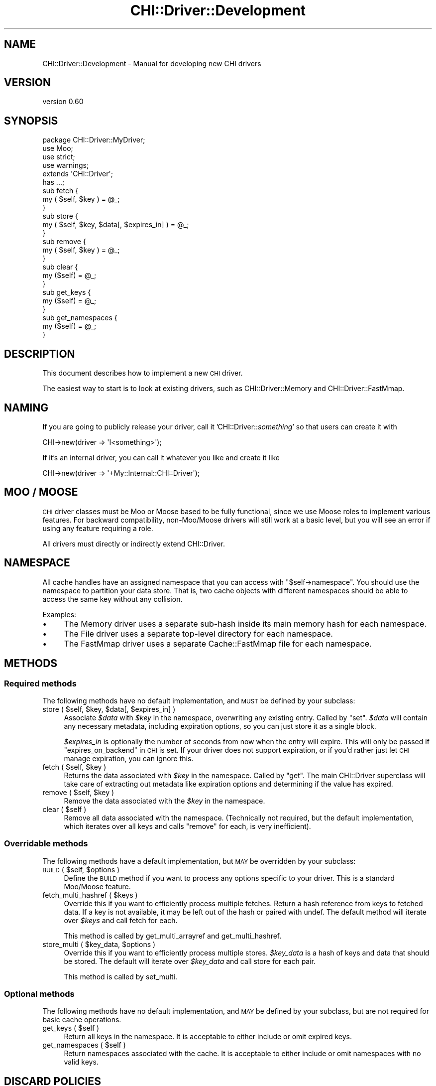 .\" Automatically generated by Pod::Man 4.14 (Pod::Simple 3.40)
.\"
.\" Standard preamble:
.\" ========================================================================
.de Sp \" Vertical space (when we can't use .PP)
.if t .sp .5v
.if n .sp
..
.de Vb \" Begin verbatim text
.ft CW
.nf
.ne \\$1
..
.de Ve \" End verbatim text
.ft R
.fi
..
.\" Set up some character translations and predefined strings.  \*(-- will
.\" give an unbreakable dash, \*(PI will give pi, \*(L" will give a left
.\" double quote, and \*(R" will give a right double quote.  \*(C+ will
.\" give a nicer C++.  Capital omega is used to do unbreakable dashes and
.\" therefore won't be available.  \*(C` and \*(C' expand to `' in nroff,
.\" nothing in troff, for use with C<>.
.tr \(*W-
.ds C+ C\v'-.1v'\h'-1p'\s-2+\h'-1p'+\s0\v'.1v'\h'-1p'
.ie n \{\
.    ds -- \(*W-
.    ds PI pi
.    if (\n(.H=4u)&(1m=24u) .ds -- \(*W\h'-12u'\(*W\h'-12u'-\" diablo 10 pitch
.    if (\n(.H=4u)&(1m=20u) .ds -- \(*W\h'-12u'\(*W\h'-8u'-\"  diablo 12 pitch
.    ds L" ""
.    ds R" ""
.    ds C` ""
.    ds C' ""
'br\}
.el\{\
.    ds -- \|\(em\|
.    ds PI \(*p
.    ds L" ``
.    ds R" ''
.    ds C`
.    ds C'
'br\}
.\"
.\" Escape single quotes in literal strings from groff's Unicode transform.
.ie \n(.g .ds Aq \(aq
.el       .ds Aq '
.\"
.\" If the F register is >0, we'll generate index entries on stderr for
.\" titles (.TH), headers (.SH), subsections (.SS), items (.Ip), and index
.\" entries marked with X<> in POD.  Of course, you'll have to process the
.\" output yourself in some meaningful fashion.
.\"
.\" Avoid warning from groff about undefined register 'F'.
.de IX
..
.nr rF 0
.if \n(.g .if rF .nr rF 1
.if (\n(rF:(\n(.g==0)) \{\
.    if \nF \{\
.        de IX
.        tm Index:\\$1\t\\n%\t"\\$2"
..
.        if !\nF==2 \{\
.            nr % 0
.            nr F 2
.        \}
.    \}
.\}
.rr rF
.\" ========================================================================
.\"
.IX Title "CHI::Driver::Development 3"
.TH CHI::Driver::Development 3 "2015-06-07" "perl v5.32.0" "User Contributed Perl Documentation"
.\" For nroff, turn off justification.  Always turn off hyphenation; it makes
.\" way too many mistakes in technical documents.
.if n .ad l
.nh
.SH "NAME"
CHI::Driver::Development \- Manual for developing new CHI drivers
.SH "VERSION"
.IX Header "VERSION"
version 0.60
.SH "SYNOPSIS"
.IX Header "SYNOPSIS"
.Vb 4
\&    package CHI::Driver::MyDriver;
\&    use Moo;
\&    use strict;
\&    use warnings;
\&
\&    extends \*(AqCHI::Driver\*(Aq;
\&
\&    has ...;
\&
\&    sub fetch {
\&        my ( $self, $key ) = @_;
\&
\&    }
\&
\&    sub store {
\&        my ( $self, $key, $data[, $expires_in] ) = @_;
\&
\&    }
\&
\&    sub remove {
\&        my ( $self, $key ) = @_;
\&
\&    }
\&
\&    sub clear {
\&        my ($self) = @_;
\&
\&    }
\&
\&    sub get_keys {
\&        my ($self) = @_;
\&
\&    }
\&
\&    sub get_namespaces {
\&        my ($self) = @_;
\&
\&    }
.Ve
.SH "DESCRIPTION"
.IX Header "DESCRIPTION"
This document describes how to implement a new \s-1CHI\s0 driver.
.PP
The easiest way to start is to look at existing drivers, such as
CHI::Driver::Memory and
CHI::Driver::FastMmap.
.SH "NAMING"
.IX Header "NAMING"
If you are going to publicly release your driver, call it
\&'CHI::Driver::\fIsomething\fR' so that users can create it with
.PP
.Vb 1
\&    CHI\->new(driver => \*(AqI<something>\*(Aq);
.Ve
.PP
If it's an internal driver, you can call it whatever you like and create it
like
.PP
.Vb 1
\&    CHI\->new(driver => \*(Aq+My::Internal::CHI::Driver\*(Aq);
.Ve
.SH "MOO / MOOSE"
.IX Header "MOO / MOOSE"
\&\s-1CHI\s0 driver classes must be Moo or Moose based to be fully
functional, since we use Moose roles to implement various features. For
backward compatibility, non\-Moo/Moose drivers will still work at a basic level,
but you will see an error if using any feature requiring a role.
.PP
All drivers must directly or indirectly extend CHI::Driver.
.SH "NAMESPACE"
.IX Header "NAMESPACE"
All cache handles have an assigned namespace that you can access with
\&\f(CW\*(C`$self\->namespace\*(C'\fR. You should use the namespace to partition your data
store. That is, two cache objects with different namespaces should be able to
access the same key without any collision.
.PP
Examples:
.IP "\(bu" 4
The Memory driver uses a separate sub-hash inside its main memory hash for each
namespace.
.IP "\(bu" 4
The File driver uses a separate top-level directory for each namespace.
.IP "\(bu" 4
The FastMmap driver uses a separate Cache::FastMmap file for each namespace.
.SH "METHODS"
.IX Header "METHODS"
.SS "Required methods"
.IX Subsection "Required methods"
The following methods have no default implementation, and \s-1MUST\s0 be defined by
your subclass:
.ie n .IP "store ( $self, $key, $data[, $expires_in] )" 4
.el .IP "store ( \f(CW$self\fR, \f(CW$key\fR, \f(CW$data\fR[, \f(CW$expires_in\fR] )" 4
.IX Item "store ( $self, $key, $data[, $expires_in] )"
Associate \fI\f(CI$data\fI\fR with \fI\f(CI$key\fI\fR in the namespace, overwriting any existing
entry.  Called by \*(L"set\*(R". \fI\f(CI$data\fI\fR will contain any necessary metadata,
including expiration options, so you can just store it as a single block.
.Sp
\&\fI\f(CI$expires_in\fI\fR is optionally the number of seconds from now when the entry will
expire. This will only be passed if \*(L"expires_on_backend\*(R" in \s-1CHI\s0 is set. If your
driver does not support expiration, or if you'd rather just let \s-1CHI\s0 manage
expiration, you can ignore this.
.ie n .IP "fetch ( $self, $key )" 4
.el .IP "fetch ( \f(CW$self\fR, \f(CW$key\fR )" 4
.IX Item "fetch ( $self, $key )"
Returns the data associated with \fI\f(CI$key\fI\fR in the namespace. Called by \*(L"get\*(R".
The main CHI::Driver superclass will take care of extracting out metadata like
expiration options and determining if the value has expired.
.ie n .IP "remove ( $self, $key )" 4
.el .IP "remove ( \f(CW$self\fR, \f(CW$key\fR )" 4
.IX Item "remove ( $self, $key )"
Remove the data associated with the \fI\f(CI$key\fI\fR in the namespace.
.ie n .IP "clear ( $self )" 4
.el .IP "clear ( \f(CW$self\fR )" 4
.IX Item "clear ( $self )"
Remove all data associated with the namespace. (Technically not required, but
the default implementation, which iterates over all keys and calls \*(L"remove\*(R"
for each, is very inefficient).
.SS "Overridable methods"
.IX Subsection "Overridable methods"
The following methods have a default implementation, but \s-1MAY\s0 be overridden by
your subclass:
.ie n .IP "\s-1BUILD\s0 ( $self, $options )" 4
.el .IP "\s-1BUILD\s0 ( \f(CW$self\fR, \f(CW$options\fR )" 4
.IX Item "BUILD ( $self, $options )"
Define the \s-1BUILD\s0 method if you want to process any options specific to your
driver.  This is a standard Moo/Moose feature.
.ie n .IP "fetch_multi_hashref ( $keys )" 4
.el .IP "fetch_multi_hashref ( \f(CW$keys\fR )" 4
.IX Item "fetch_multi_hashref ( $keys )"
Override this if you want to efficiently process multiple fetches. Return a
hash reference from keys to fetched data. If a key is not available, it may be
left out of the hash or paired with undef. The default method will iterate over
\&\fI\f(CI$keys\fI\fR and call fetch for each.
.Sp
This method is called by get_multi_arrayref and get_multi_hashref.
.ie n .IP "store_multi ( $key_data, $options )" 4
.el .IP "store_multi ( \f(CW$key_data\fR, \f(CW$options\fR )" 4
.IX Item "store_multi ( $key_data, $options )"
Override this if you want to efficiently process multiple stores. \fI\f(CI$key_data\fI\fR
is a hash of keys and data that should be stored. The default will iterate over
\&\fI\f(CI$key_data\fI\fR and call store for each pair.
.Sp
This method is called by set_multi.
.SS "Optional methods"
.IX Subsection "Optional methods"
The following methods have no default implementation, and \s-1MAY\s0 be defined by
your subclass, but are not required for basic cache operations.
.ie n .IP "get_keys ( $self )" 4
.el .IP "get_keys ( \f(CW$self\fR )" 4
.IX Item "get_keys ( $self )"
Return all keys in the namespace. It is acceptable to either include or omit
expired keys.
.ie n .IP "get_namespaces ( $self )" 4
.el .IP "get_namespaces ( \f(CW$self\fR )" 4
.IX Item "get_namespaces ( $self )"
Return namespaces associated with the cache. It is acceptable to either include
or omit namespaces with no valid keys.
.SH "DISCARD POLICIES"
.IX Header "DISCARD POLICIES"
You can create new discard policies for size aware
caches, to choose items to discard when the cache gets full. For example, the
Memory driver implements an \s-1LRU\s0 policy.
.PP
To implement a discard policy \fIfoo\fR, define a subroutine
\&\fIdiscard_policy_foo\fR, which takes a driver object and returns a closure that
returns one key each time it is called. The closure should maintain state so
that each key is only returned once.
.PP
For example, here's the Memory driver's \s-1LRU\s0 implementation. It utilizes a hash
containing the last used time for each key.
.PP
.Vb 2
\&   sub discard_policy_lru {
\&       my ($self) = @_;
\&   
\&       my $last_used_time = $self\->{metadata_for_namespace}\->{last_used_time};
\&       my @keys_in_lru_order =
\&         sort { $last_used_time\->{$a} <=> $last_used_time\->{$b} } $self\->get_keys;
\&       return sub {
\&           shift(@keys_in_lru_order);
\&       };
\&   }
.Ve
.PP
You can set the default discard policy for your driver by overriding
default_discard_policy; otherwise the default is 'arbitrary'.
.PP
.Vb 1
\&   sub default_discard_policy { \*(Aqlru\*(Aq }
.Ve
.SH "TESTING"
.IX Header "TESTING"
\&\s-1CHI\s0 has a standard set of unit tests that should be used to ensure your driver
is fully implementing the \s-1CHI API.\s0
.PP
To use \s-1CHI\s0's tests (replacing \fIMyDriver\fR with the name of your driver):
.IP "\(bu" 4
Install Test::Class and add it to the build dependencies for your
distribution.
.IP "\(bu" 4
Add a module called \fICHI::Driver::MyDriver::t::CHIDriverTests\fR to your
distribution containing:
.Sp
.Vb 5
\&    package CHI::Driver::MyDriver::t::CHIDriverTests;
\&    use strict;
\&    use warnings;
\&    use CHI::Test;
\&    use base qw(CHI::t::Driver);
\&
\&    sub testing_driver_class { \*(AqCHI::Driver::MyDriver\*(Aq }
\&
\&    sub new_cache_options {
\&        my $self = shift;
\&
\&        return (
\&            $self\->SUPER::new_cache_options(),
\&
\&            # Any necessary CHI\->new parameters for your test driver
\&        );
\&    }
\&
\&    1;
.Ve
.IP "\(bu" 4
Add a test script called \fIt/CHI\-driver\-tests.t\fR to your distribution
containing:
.Sp
.Vb 5
\&    #!perl \-w
\&    use strict;
\&    use warnings;
\&    use CHI::Driver::MyDriver::t::CHIDriverTests;
\&    CHI::Driver::MyDriver::t::CHIDriverTests\->runtests;
.Ve
.IP "\(bu" 4
You may need to override other methods in
\&\fICHI::Driver::MyDriver::t::CHIDriverTests\fR, e.g. to skip tests that do not
apply to your driver. See CHI::t::Driver::Memory and CHI::t::Driver::File in
this distribution for examples.
.SS "Test cleanup"
.IX Subsection "Test cleanup"
You are responsible for cleaning up your datastore after tests are done. The
easiest way to do this is to place your datastore wholly inside a temporary
directory, or use a guard to remove it at process end.
.PP
For example, the File, FastMmap,
and \s-1DBI\s0 tests place all data inside a tempdir that is
automatically cleaned up at process end.
.SH "SEE ALSO"
.IX Header "SEE ALSO"
\&\s-1CHI\s0
.SH "AUTHOR"
.IX Header "AUTHOR"
Jonathan Swartz <swartz@pobox.com>
.SH "COPYRIGHT AND LICENSE"
.IX Header "COPYRIGHT AND LICENSE"
This software is copyright (c) 2012 by Jonathan Swartz.
.PP
This is free software; you can redistribute it and/or modify it under
the same terms as the Perl 5 programming language system itself.
